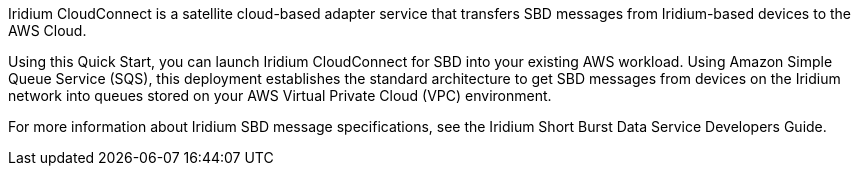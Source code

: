 // Replace the content in <>
// Briefly describe the software. Use consistent and clear branding. 
// Include the benefits of using the software on AWS, and provide details on usage scenarios.
Iridium CloudConnect is a satellite cloud-based adapter service that transfers SBD messages from Iridium-based devices to the AWS Cloud. 

Using this Quick Start, you can launch Iridium CloudConnect for SBD into your existing AWS workload. Using Amazon Simple Queue Service (SQS), this deployment establishes the standard architecture to get SBD messages from devices on the Iridium network into queues stored on your AWS Virtual Private Cloud (VPC) environment. 

For more information about Iridium SBD message specifications, see the Iridium Short Burst Data Service Developers Guide.